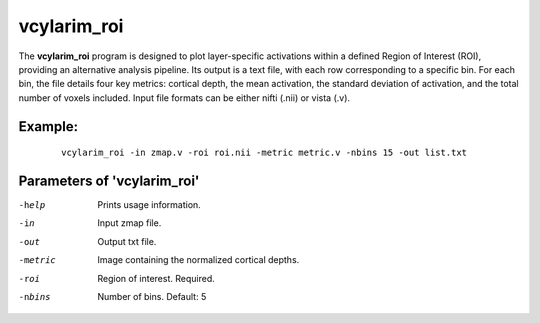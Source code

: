 vcylarim_roi
---------------------

The **vcylarim_roi** program is designed to plot layer-specific activations within a defined Region of Interest (ROI),
providing an alternative analysis pipeline. Its output is a text file, with each row corresponding to a specific bin.
For each bin, the file details four key metrics: cortical depth, the mean activation,
the standard deviation of activation, and the total number of voxels included.
Input file formats can be either nifti (.nii) or vista (.v).


Example:
``````````

 :: 
 
   vcylarim_roi -in zmap.v -roi roi.nii -metric metric.v -nbins 15 -out list.txt

 

Parameters of 'vcylarim_roi'
````````````````````````````````

-help     Prints usage information.
-in       Input zmap file.
-out      Output txt file.
-metric   Image containing the normalized cortical depths.
-roi      Region of interest. Required.
-nbins    Number of bins. Default: 5


.. index:: cylarim_roi
